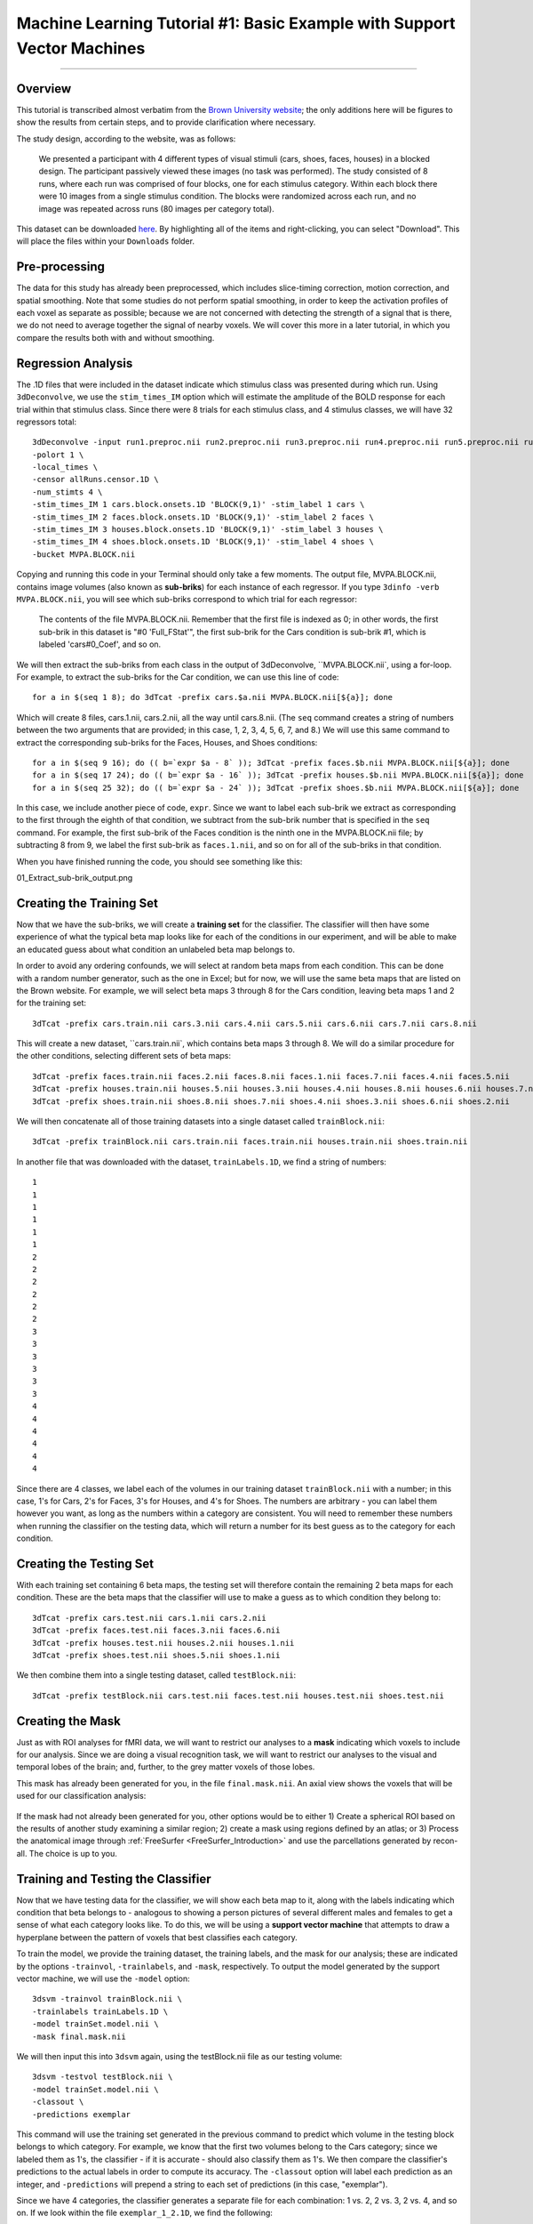 .. _ML_01_Brown_Example:

========================================================================
Machine Learning Tutorial #1: Basic Example with Support Vector Machines
========================================================================

-----------

Overview
********

This tutorial is transcribed almost verbatim from the `Brown University website <https://www.brown.edu/carney/mri/researchers/analysis-pipelines/mvpa>`__; the only additions here will be figures to show the results from certain steps, and to provide clarification where necessary.

The study design, according to the website, was as follows:

  We presented a participant with 4 different types of visual stimuli (cars, shoes, faces, houses) in a blocked design. The participant passively viewed these images (no task was performed). The study consisted of 8 runs, where each run was comprised of four blocks, one for each stimulus category. Within each block there were 10 images from a single stimulus condition. The blocks were randomized across each run, and no image was repeated across runs (80 images per category total).
  
This dataset can be downloaded `here <https://drive.google.com/drive/folders/0B141z-GC_3Bdbms5TGlGRU9DRlk>`__. By highlighting all of the items and right-clicking, you can select "Download". This will place the files within your ``Downloads`` folder.
  
Pre-processing
**************

The data for this study has already been preprocessed, which includes slice-timing correction, motion correction, and spatial smoothing. Note that some studies do not perform spatial smoothing, in order to keep the activation profiles of each voxel as separate as possible; because we are not concerned with detecting the strength of a signal that is there, we do not need to average together the signal of nearby voxels. We will cover this more in a later tutorial, in which you compare the results both with and without smoothing.

Regression Analysis
*******************

The .1D files that were included in the dataset indicate which stimulus class was presented during which run. Using ``3dDeconvolve``, we use the ``stim_times_IM`` option which will estimate the amplitude of the BOLD response for each trial within that stimulus class. Since there were 8 trials for each stimulus class, and 4 stimulus classes, we will have 32 regressors total: 

::

  3dDeconvolve -input run1.preproc.nii run2.preproc.nii run3.preproc.nii run4.preproc.nii run5.preproc.nii run6.preproc.nii run7.preproc.nii run8.preproc.nii \
  -polort 1 \
  -local_times \
  -censor allRuns.censor.1D \
  -num_stimts 4 \
  -stim_times_IM 1 cars.block.onsets.1D 'BLOCK(9,1)' -stim_label 1 cars \
  -stim_times_IM 2 faces.block.onsets.1D 'BLOCK(9,1)' -stim_label 2 faces \
  -stim_times_IM 3 houses.block.onsets.1D 'BLOCK(9,1)' -stim_label 3 houses \
  -stim_times_IM 4 shoes.block.onsets.1D 'BLOCK(9,1)' -stim_label 4 shoes \
  -bucket MVPA.BLOCK.nii
  

Copying and running this code in your Terminal should only take a few moments. The output file, MVPA.BLOCK.nii, contains image volumes (also known as **sub-briks**) for each instance of each regressor. If you type ``3dinfo -verb MVPA.BLOCK.nii``, you will see which sub-briks correspond to which trial for each regressor:

.. figure:: 01_MVPA_Info.png

  The contents of the file MVPA.BLOCK.nii. Remember that the first file is indexed as 0; in other words, the first sub-brik in this dataset is "#0 'Full_FStat'", the first sub-brik for the Cars condition is sub-brik #1, which is labeled 'cars#0_Coef', and so on.

We will then extract the sub-briks from each class in the output of 3dDeconvolve, ``MVPA.BLOCK.nii`, using a for-loop. For example, to extract the sub-briks for the Car condition, we can use this line of code:

::

  for a in $(seq 1 8); do 3dTcat -prefix cars.$a.nii MVPA.BLOCK.nii[${a}]; done
  
Which will create 8 files, cars.1.nii, cars.2.nii, all the way until cars.8.nii. (The ``seq`` command creates a string of numbers between the two arguments that are provided; in this case, 1, 2, 3, 4, 5, 6, 7, and 8.) We will use this same command to extract the corresponding sub-briks for the Faces, Houses, and Shoes conditions:

::

  for a in $(seq 9 16); do (( b=`expr $a - 8` )); 3dTcat -prefix faces.$b.nii MVPA.BLOCK.nii[${a}]; done
  for a in $(seq 17 24); do (( b=`expr $a - 16` )); 3dTcat -prefix houses.$b.nii MVPA.BLOCK.nii[${a}]; done
  for a in $(seq 25 32); do (( b=`expr $a - 24` )); 3dTcat -prefix shoes.$b.nii MVPA.BLOCK.nii[${a}]; done
  
In this case, we include another piece of code, ``expr``. Since we want to label each sub-brik we extract as corresponding to the first through the eighth of that condition, we subtract from the sub-brik number that is specified in the ``seq`` command. For example, the first sub-brik of the Faces condition is the ninth one in the MVPA.BLOCK.nii file; by subtracting 8 from 9, we label the first sub-brik as ``faces.1.nii``, and so on for all of the sub-briks in that condition.

When you have finished running the code, you should see something like this:

01_Extract_sub-brik_output.png

Creating the Training Set
*************************

Now that we have the sub-briks, we will create a **training set** for the classifier. The classifier will then have some experience of what the typical beta map looks like for each of the conditions in our experiment, and will be able to make an educated guess about what condition an unlabeled beta map belongs to.

In order to avoid any ordering confounds, we will select at random beta maps from each condition. This can be done with a random number generator, such as the one in Excel; but for now, we will use the same beta maps that are listed on the Brown website. For example, we will select beta maps 3 through 8 for the Cars condition, leaving beta maps 1 and 2 for the training set:

::

  3dTcat -prefix cars.train.nii cars.3.nii cars.4.nii cars.5.nii cars.6.nii cars.7.nii cars.8.nii
  
This will create a new dataset, ``cars.train.nii`, which contains beta maps 3 through 8. We will do a similar procedure for the other conditions, selecting different sets of beta maps:

::

  3dTcat -prefix faces.train.nii faces.2.nii faces.8.nii faces.1.nii faces.7.nii faces.4.nii faces.5.nii
  3dTcat -prefix houses.train.nii houses.5.nii houses.3.nii houses.4.nii houses.8.nii houses.6.nii houses.7.nii
  3dTcat -prefix shoes.train.nii shoes.8.nii shoes.7.nii shoes.4.nii shoes.3.nii shoes.6.nii shoes.2.nii
  
We will then concatenate all of those training datasets into a single dataset called ``trainBlock.nii``:

::

  3dTcat -prefix trainBlock.nii cars.train.nii faces.train.nii houses.train.nii shoes.train.nii
  
In another file that was downloaded with the dataset, ``trainLabels.1D``, we find a string of numbers:

::

  1
  1 
  1
  1
  1
  1
  2
  2
  2
  2
  2
  2
  3
  3
  3
  3
  3
  3
  4
  4
  4
  4
  4
  4
  
Since there are 4 classes, we label each of the volumes in our training dataset ``trainBlock.nii`` with a number; in this case, 1's for Cars, 2's for Faces, 3's for Houses, and 4's for Shoes. The numbers are arbitrary - you can label them however you want, as long as the numbers within a category are consistent. You will need to remember these numbers when running the classifier on the testing data, which will return a number for its best guess as to the category for each condition.

Creating the Testing Set
************************

With each training set containing 6 beta maps, the testing set will therefore contain the remaining 2 beta maps for each condition. These are the beta maps that the classifier will use to make a guess as to which condition they belong to: 

::

  3dTcat -prefix cars.test.nii cars.1.nii cars.2.nii
  3dTcat -prefix faces.test.nii faces.3.nii faces.6.nii
  3dTcat -prefix houses.test.nii houses.2.nii houses.1.nii
  3dTcat -prefix shoes.test.nii shoes.5.nii shoes.1.nii

We then combine them into a single testing dataset, called ``testBlock.nii``:

::

  3dTcat -prefix testBlock.nii cars.test.nii faces.test.nii houses.test.nii shoes.test.nii

Creating the Mask
*****************

Just as with ROI analyses for fMRI data, we will want to restrict our analyses to a **mask** indicating which voxels to include for our analysis. Since we are doing a visual recognition task, we will want to restrict our analyses to the visual and temporal lobes of the brain; and, further, to the grey matter voxels of those lobes.

This mask has already been generated for you, in the file ``final.mask.nii``. An axial view shows the voxels that will be used for our classification analysis:

.. figure:: 01_Mask.png

If the mask had not already been generated for you, other options would be to either 1) Create a spherical ROI based on the results of another study examining a similar region; 2) create a mask using regions defined by an atlas; or 3) Process the anatomical image through :ref:`FreeSurfer <FreeSurfer_Introduction>` and use the parcellations generated by recon-all. The choice is up to you.


Training and Testing the Classifier
***********************************

Now that we have testing data for the classifier, we will show each beta map to it, along with the labels indicating which condition that beta belongs to - analogous to showing a person pictures of several different males and females to get a sense of what each category looks like. To do this, we will be using a **support vector machine** that attempts to draw a hyperplane between the pattern of voxels that best classifies each category.

To train the model, we provide the training dataset, the training labels, and the mask for our analysis; these are indicated by the options ``-trainvol``, ``-trainlabels``, and ``-mask``, respectively. To output the model generated by the support vector machine, we will use the ``-model`` option:

::

  3dsvm -trainvol trainBlock.nii \
  -trainlabels trainLabels.1D \
  -model trainSet.model.nii \
  -mask final.mask.nii

We will then input this into ``3dsvm`` again, using the testBlock.nii file as our testing volume:

::

  3dsvm -testvol testBlock.nii \
  -model trainSet.model.nii \
  -classout \
  -predictions exemplar
  
This command will use the training set generated in the previous command to predict which volume in the testing block belongs to which category. For example, we know that the first two volumes belong to the Cars category; since we labeled them as 1's, the classifier - if it is accurate - should also classify them as 1's. We then compare the classifier's predictions to the actual labels in order to compute its accuracy. The ``-classout`` option will label each prediction as an integer, and ``-predictions`` will prepend a string to each set of predictions (in this case, "exemplar").

Since we have 4 categories, the classifier generates a separate file for each combination: 1 vs. 2, 2 vs. 3, 2 vs. 4, and so on. If we look within the file ``exemplar_1_2.1D``, we find the following:

::

  1
  1 
  2
  2
  1
  1
  1
  2
  
In which the training block attempts to judge whether each volume in the training set belongs to category 1 or category 2; that is, whether it belongs to Cars or Faces. The first two volumes, which we know are the beta maps for the Cars category, have been correctly identified, although a few other beta maps have been identified as Cars although they are not.

You can look at the other combinations at your leisure. The most important file for our purposes, however, is ``exemplar_overall_DAG.1D``. This file contains predictions for every combination of category that we used in our training dataset, and the output may look something like this:

::

  1
  3 
  2
  2
  3
  3
  1
  4
  
As we saw before, the first two volumes are Cars, the second two are Faces, the third pair are Houses, and the last two are Shoes. Note that both Faces and Houses have been classified correctly, whereas Cars and Shoes are less accurately classified. If we were doing a group analysis, we would run this same classification for each subject and then add up the accuracies for each category. If there is a significantly higher classification accuracy for one category or group of categories compared to other categories, and the classification accuracy is greater than chance - in this case, greater than 1 in 4, or 25% - we can conclude that the voxels in our mask are able to reliably represent one category as opposed to another.


Why This Mask?
**************

You may be wondering why we chose the voxels that we did - specifically, the ones located in the temporal and occipital lobes. These voxels were not chosen at random, but rather were chosen based on many studies that have shown that these voxels show reliable patterns of activation in response to faces. One of the classic studies of this phenomenon was conducted by `Haxby et al., 2001 <https://science.sciencemag.org/content/293/5539/2425.abstract>`__; and it happens that we can download the data from that study and analyze it the same way. We will learn how to do that in the following chapters, in order to both consolidate what you've learned about MVPA, extend it to a group analysis, and replicate the results of a famous experiment.

Video
*****

For a video demonstration of how to use 3dsvm, click `here <https://www.youtube.com/watch?v=5j-z2ibs00U>`__.
